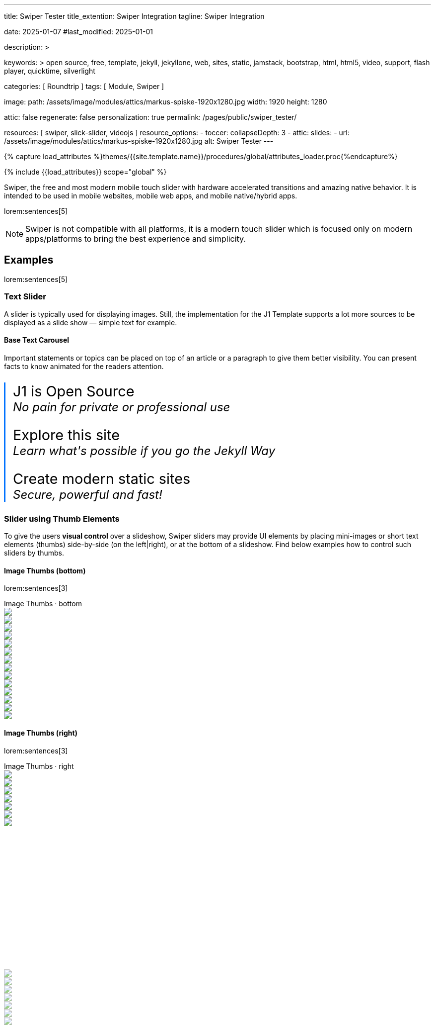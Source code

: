 ---
title:                                  Swiper Tester
title_extention:                        Swiper Integration
tagline:                                Swiper Integration

date:                                   2025-01-07
#last_modified:                         2025-01-01

description: >

keywords: >
                                        open source, free, template, jekyll, jekyllone, web,
                                        sites, static, jamstack, bootstrap,
                                        html, html5, video, support, flash player,
                                        quicktime, silverlight

categories:                             [ Roundtrip ]
tags:                                   [ Module, Swiper ]

image:
  path:                                 /assets/image/modules/attics/markus-spiske-1920x1280.jpg
  width:                                1920
  height:                               1280

attic:                                  false
regenerate:                             false
personalization:                        true
permalink:                              /pages/public/swiper_tester/

resources:                              [ swiper, slick-slider, videojs ]
resource_options:
  - toccer:
      collapseDepth:                    3
  - attic:
      slides:
        - url:                          /assets/image/modules/attics/markus-spiske-1920x1280.jpg
          alt:                          Swiper Tester
---

// Page Initializer
// =============================================================================
// Enable the Liquid Preprocessor
:page-liquid:

// Attribute settings for section control
//
:swiper--features:                      false

// Set (local) page attributes here
// -----------------------------------------------------------------------------
// :page--attr:                         <attr-value>

//  Load Liquid procedures
// -----------------------------------------------------------------------------
{% capture load_attributes %}themes/{{site.template.name}}/procedures/global/attributes_loader.proc{%endcapture%}

// Load page attributes
// -----------------------------------------------------------------------------
{% include {{load_attributes}} scope="global" %}


// Page content
// ~~~~~~~~~~~~~~~~~~~~~~~~~~~~~~~~~~~~~~~~~~~~~~~~~~~~~~~~~~~~~~~~~~~~~~~~~~~~~
[role="dropcap"]
Swiper, the free and most modern mobile touch slider with hardware accelerated
transitions and amazing native behavior. It is intended to be used in mobile
websites, mobile web apps, and mobile native/hybrid apps.

// Include sub-documents (if any)
// -----------------------------------------------------------------------------
lorem:sentences[5]

[NOTE]
====
Swiper is not compatible with all platforms, it is a modern touch slider
which is focused only on modern apps/platforms to bring the best experience
and simplicity.
====

[role="mt-5"]
== Examples
// See: https://swiperjs.com/demos

lorem:sentences[5]

[role="mt-4"]
=== Text Slider

A slider is typically used for displaying images. Still, the implementation
for the J1 Template supports a lot more sources to be displayed as a slide
show — simple text for example.

==== Base Text Carousel

Important statements or topics can be placed on top of an article or a
paragraph to give them better visibility. You can present facts to know
animated for the readers attention.

++++
<div id="demo_text_carousel" class="swiper textSwiper">
  <div class="swiper-wrapper">
    <div class="swiper-slide">
      <p>
        <big>J1 is Open Source</big>
        <br> 
        <i>No pain for private or professional use</i>
      </p>
    </div>
    <div class="swiper-slide">
      <p>
        <big>Explore this site</big>
        <br> 
        <i>Learn what's possible if you go the Jekyll Way</i>
      </p>
    </div>
    <div class="swiper-slide">
      <p>
        <big>Create modern static sites</big>
        <br> 
        <i>Secure, powerful and fast!</i>
      </p>
    </div>
  </div>

  <!-- div class="swiper-pagination"></div -->

  <div class="autoplay-progress">
    <svg viewBox="0 0 48 48">
      <circle cx="24" cy="24" r="20"></circle>
    </svg>
    <span></span>
  </div>  
</div>

<style>
#demo_text_carousel {
    border-left: 3px solid #0072ff;
}

.thumbsSlider1 {
    height: 20% !important;
    box-sizing: border-box;
    padding: 10px 0 !important;
}

.swiper-slide p {
    margin-left: 15px;
    text-align: left;
    font-size: 1.5rem;
    font-weight: 400;    
    color: var(--md-gray-700);
    background-color: var(--md-gray-50);
}

.autoplay-progress {
  position: absolute;
  right: 16px;
  bottom: 16px;
  z-index: 10;
  width: 48px;
  height: 48px;
  display: flex;
  align-items: center;
  justify-content: center;
  font-weight: bold;
  color: var(--swiper-theme-color);
}

.autoplay-progress svg {
  --progress: 0;
  position: absolute;
  left: 0;
  top: 0px;
  z-index: 10;
  width: 100%;
  height: 100%;
  stroke-width: 4px;
  stroke: var(--swiper-theme-color);
  fill: none;
  stroke-dashoffset: calc(125.6px * (1 - var(--progress)));
  stroke-dasharray: 125.6;
  transform: rotate(-90deg);
}

</style>

<!-- Initialize Text Swiper -->
<script>
$(function() {
  // ---------------------------------------------------------------------------
  // slider initializer
  // ---------------------------------------------------------------------------
  var dependencies_met_page_ready = setInterval (() => {
    var atticFinished = (j1.adapter.attic.getState() == 'finished') ? true : false;

    if (atticFinished) {
      const progressCircle  = document.querySelector(".autoplay-progress svg");
      const progressContent = document.querySelector(".autoplay-progress span");

      const textSwiper = new Swiper('.textSwiper', {
          // Optional parameters
          direction: 'horizontal',
          loop: true,

          autoplay: {
            delay: 3000,
            pauseOnMouseEnter: true,
            disableOnInteraction: false
          },

          // Pagination
          pagination: {
              el: '.swiper-pagination',
          },

          // Navigation arrows
          navigation: {
              nextEl: '.swiper-button-next',
              prevEl: '.swiper-button-prev',
          },

          on: {
            // afterInit: function (swiper) {
            //   // do sth
            // },        
            // autoplayTimeLeft(s, time, progress) {
            //   progressCircle.style.setProperty("--progress", 1 - progress);
            //   progressContent.textContent = `${Math.ceil(time / 1000)}s`;
            // }
          },

          // Scrollbar
          scrollbar: {
              el: '.swiper-scrollbar',
          }
      }); 
 
      clearInterval(dependencies_met_page_ready);
    } // END pageVisible
  }, 10); // END dependencies_met_page_ready
});    
</script>
++++

[role="mt-4"]
[[thumb_images]]
=== Slider using Thumb Elements

To give the users *visual control* over a slideshow, Swiper sliders may provide
UI elements by placing mini-images or short text elements (thumbs) side-by-side
(on the left|right), or at the bottom of a slideshow. Find below examples how
to control such sliders by thumbs.

[role="mt-4"]
====  Image Thumbs (bottom)

lorem:sentences[3]

++++
<!-- Master Slider -->
<div class="carousel-title"> <i class="mdib mdib-view-carousel mdib-24px mr-2"></i> Image Thumbs · bottom</div>
<div class="swiper swiper-container gallerySlider">
  <div class="swiper-wrapper">
    <div class="swiper-slide">
      <img src="/assets/image/modules/masterslider/slider_4/ms-free-animals-1.jpg" />
    </div>
    <div class="swiper-slide">
      <img src="/assets/image/modules/masterslider/slider_4/ms-free-animals-2.jpg" />
    </div>
    <div class="swiper-slide">
      <img src="/assets/image/modules/masterslider/slider_4/ms-free-animals-3.jpg" />
    </div>
    <div class="swiper-slide">
      <img src="/assets/image/modules/masterslider/slider_4/ms-free-animals-4.jpg" />
    </div>
    <div class="swiper-slide">
      <img src="/assets/image/modules/masterslider/slider_4/ms-free-animals-5.jpg" />
    </div>
    <div class="swiper-slide">
      <img src="/assets/image/modules/masterslider/slider_4/ms-free-animals-6.jpg" />
    </div>
    <div class="swiper-slide">
      <img src="/assets/image/modules/masterslider/slider_4/ms-free-animals-7.jpg" />
    </div>
  </div>
</div>

<!-- Thumbs Slider -->
<div thumbsSlider="" class="swiper swiper-container thumbsSlider mt-1 mb-5">
  <div class="swiper-wrapper">
    <div class="swiper-slide">
      <img src="/assets/image/modules/masterslider/slider_4/ms-free-animals-1.jpg" />
    </div>
    <div class="swiper-slide">
      <img src="/assets/image/modules/masterslider/slider_4/ms-free-animals-2.jpg" />
    </div>
    <div class="swiper-slide">
      <img src="/assets/image/modules/masterslider/slider_4/ms-free-animals-3.jpg" />
    </div>
    <div class="swiper-slide">
      <img src="/assets/image/modules/masterslider/slider_4/ms-free-animals-4.jpg" />
    </div>
    <div class="swiper-slide">
      <img src="/assets/image/modules/masterslider/slider_4/ms-free-animals-5.jpg" />
    </div>
    <div class="swiper-slide">
      <img src="/assets/image/modules/masterslider/slider_4/ms-free-animals-6.jpg" />
    </div>
    <div class="swiper-slide">
      <img src="/assets/image/modules/masterslider/slider_4/ms-free-animals-7.jpg" />
    </div>
  </div>
</div>

<!-- Initialize Image Thumbs Slider (bottom) -->
<script>
$(function() {
  // ---------------------------------------------------------------------------
  // slider initializer
  // ---------------------------------------------------------------------------
  var dependencies_met_page_ready = setInterval (() => {
    var atticFinished = (j1.adapter.attic.getState() == 'finished') ? true : false;

    if (atticFinished) {

      const thumbsSlider = new Swiper(".thumbs-slider", {
        direction: 'horizontal',
        spaceBetween: 5,
        slidesPerView: 3,
        grabCursor: true,
        freeMode: false,
        watchSlidesProgress: true,
        on: {
          transitionStart: (swiper) => {
            var activeIndex = swiper.activeIndex;
            gallerySlider.slideTo(activeIndex);
          }
        }        
      });

      const gallerySlider = new Swiper(".gallerySlider", {
        direction: 'horizontal',
        thumbs: {
          swiper: thumbsSlider,
        },
        slideChangeTransitionStart: (swiper) => {
          thumbsSlider.slideTo(swiper.activeIndex);
        }
      });

      // gallerySlider.on('slideChangeTransitionStart', function() {
      //   thumbsSlider.slideTo(gallerySlider.activeIndex);
      // });

      // thumbsSlider.on('transitionStart', function(){
      //   gallerySlider.slideTo(thumbsSlider.activeIndex);
      // });

      clearInterval(dependencies_met_page_ready);
    } // END pageVisible
  }, 10); // END dependencies_met_page_ready
});    
</script>

<style>

/*
.swiper {
  width: 100%;
  height: 100px;
  margin-left: auto;
  margin-right: auto;
}

.gallerySlider {
  width: 100%;
  height: 80%;
}

.thumbsSlider {
  height: 20%;
  box-sizing: border-box;
  padding: 10px 0;
}

.thumbsSlider .swiper-slide {
  width: 25%;
  height: 100%;
  opacity: .6;
}
*/

/*
.thumbsSlider:active { 
  cursor: grabbing; 
}

.thumbsSlider .swiper-slide {
  height: 200px !important;
  opacity: .6;
}

.thumbsSlider .swiper-slide-thumb-active {
  opacity: 1;
}
*/

</style>
++++

[role="mt-4"]
====  Image Thumbs (right)

lorem:sentences[3]

++++
<div class="carousel-title"> <i class="mdib mdib-view-carousel mdib-24px mr-2"></i> Image Thumbs · right</div>
<div class="container g-0 mb-8">
    <div class="row gx-1">

      <!-- Gallery Slider -->
      <div id="gallery_slider" class="col-md-9">
          <div class="swiper bs-multi-swiper swiper-container">
              <div class="swiper-wrapper">
                <div class="swiper-slide swiper-no-swiping">
                  <img src="/assets/image/modules/masterslider/slider_4/ms-free-animals-1.jpg" />
                </div>
                <div class="swiper-slide swiper-no-swiping">
                  <img src="/assets/image/modules/masterslider/slider_4/ms-free-animals-2.jpg" />
                </div>
                <div class="swiper-slide swiper-no-swiping">
                  <img src="/assets/image/modules/masterslider/slider_4/ms-free-animals-3.jpg" />
                </div>
                <div class="swiper-slide swiper-no-swiping">
                  <img src="/assets/image/modules/masterslider/slider_4/ms-free-animals-4.jpg" />
                </div>
                <div class="swiper-slide swiper-no-swiping">
                  <img src="/assets/image/modules/masterslider/slider_4/ms-free-animals-5.jpg" />
                </div>
                <div class="swiper-slide swiper-no-swiping">
                  <img src="/assets/image/modules/masterslider/slider_4/ms-free-animals-6.jpg" />
                </div>
                <div class="swiper-slide swiper-no-swiping">
                  <img src="/assets/image/modules/masterslider/slider_4/ms-free-animals-7.jpg" />
                </div>
              </div>
          </div>
      </div>

      <!-- Thumbs Slider (right) -->
      <div class="col-md-3">
          <div class="swiper bs-multi-swiper swiper-container thumb-slider-right">
              <div class="swiper-wrapper">
                <div class="swiper-slide">
                  <img src="/assets/image/modules/masterslider/slider_4/ms-free-animals-1.jpg" />
                </div>
                <div class="swiper-slide">
                  <img src="/assets/image/modules/masterslider/slider_4/ms-free-animals-2.jpg" />
                </div>
                <div class="swiper-slide">
                  <img src="/assets/image/modules/masterslider/slider_4/ms-free-animals-3.jpg" />
                </div>
                <div class="swiper-slide">
                  <img src="/assets/image/modules/masterslider/slider_4/ms-free-animals-4.jpg" />
                </div>
                <div class="swiper-slide">
                  <img src="/assets/image/modules/masterslider/slider_4/ms-free-animals-5.jpg" />
                </div>
                <div class="swiper-slide">
                  <img src="/assets/image/modules/masterslider/slider_4/ms-free-animals-6.jpg" />
                </div>
                <div class="swiper-slide">
                  <img src="/assets/image/modules/masterslider/slider_4/ms-free-animals-7.jpg" />
                </div>
              </div>
          </div>
      </div>

    </div>
</div>

<style>

/*
.swiper-container {
  cursor: grab; 
}
*/

.swiper-container:active { 
  cursor: grabbing; 
}

.bs-multi-swiper {
  width: 100%; 
  height: 400px;
}

/*
.thumb-slider-left, .thumb-slider-right {
  box-sizing: border-box;
  padding: 10px 0;
}
*/

.thumb-slider-top .swiper-slide,
.thumb-slider-right .swiper-slide,
.thumb-slider-bottom .swiper-slide,
.thumb-slider-left .swiper-slide {
  opacity: .6;
}

.thumb-slider-top .swiper-slide-thumb-active
.thumb-slider-right .swiper-slide-thumb-active,
.thumb-slider-bottom .swiper-slide-thumb-active,
.thumb-slider-left .swiper-slide-thumb-active {
  opacity: 1;
}

</style>


<!-- Initialize Multi Swiper -->
<script>
$(function() {
  // ---------------------------------------------------------------------------
  // slider initializer
  // ---------------------------------------------------------------------------
  var dependencies_met_page_ready = setInterval (() => {
    var atticFinished = (j1.adapter.attic.getState() == 'finished') ? true : false;

    if (atticFinished) {

      // Initialize Swiper instances
      var thumbsSwiper = new Swiper('.col-md-3:last-child .swiper', {
        direction: 'vertical',
        spaceBetween: 3,
        slidesPerView: 3,
        freeMode: false,
        grabCursor: true,
        // centeredSlides: true,
        // centeredSlidesBounds: true,
        // watchOverflow: true,
        // watchSlidesVisibility: true,
        // watchSlidesProgress: true        
      });

      var gallerySwiper = new Swiper('.col-md-9:first-child .swiper', {
        direction: 'horizontal',
        grabCursor: true,
        // watchOverflow: true,
        // watchSlidesVisibility: true,
        // watchSlidesProgress: true,
        // preventInteractionOnTransition: true,
        effect: 'fade',
          fadeEffect: {
          crossFade: true
        },
        thumbs: {
          swiper: thumbsSwiper
        }        
      });
 
      // Event listener for grab event
      // gallerySwiper.on('grab', function () {
      //   this.el.style.cursor = 'grabbing'; 
      // });

      // Event listener for release event
      // gallerySwiper.on('release', function () {
      //   this.el.style.cursor = 'grab'; 
      // })

      gallerySwiper.on('click', (swiper, event) => {
        // See: http://mreq.github.io/slick-lightbox/
        var activeIndex = swiper.activeIndex;

        console.log('Clicked on the slider, index: ', activeIndex);


        // $('#gallery_slider').slickLightbox ({
        //   itemSelector: '> div > img'
        //   // caption:                  slickLightboxOptions.caption,
        //   // useHistoryApi:            slickLightboxOptions.useHistoryApi,
        //   // background:               slickLightboxOptions.background,
        //   // closeOnEscape:            slickLightboxOptions.closeOnEscape,
        //   // closeOnBackdropClick:     slickLightboxOptions.closeOnBackdropClick,
        //   // navigateByKeyboard:       slickLightboxOptions.navigateByKeyboard,
        //   // destroyTimeout:           slickLightboxOptions.destroyTimeout,
        //   // imageMaxHeight:           slickLightboxOptions.imageMaxHeight,
        //   // lazy:                     slickLightboxOptions.lazy,
        // });

        // $('#gallery_slider').slickLightbox().on({
        //   'show.slickLightbox': function()    { console.log('A `show.slickLightbox` event triggered.'); },
        //   'shown.slickLightbox': function()   { console.log('A `shown.slickLightbox` event triggered.'); },
        //   'hide.slickLightbox': function()    { console.log('A `hide.slickLightbox` event triggered.'); },
        //   'hidden.slickLightbox': function()  { console.log('A `hidden.slickLightbox` event triggered.'); }
        // });

        // if (event.target.classList.contains('my-button')) {
        //   console.log('Clicked on the button!');
        // }

      });

      gallerySwiper.on('slideChangeTransitionStart', function() {
        thumbsSwiper.slideTo(gallerySwiper.activeIndex);
      });

      thumbsSwiper.on('transitionStart', function(){
        gallerySwiper.slideTo(thumbsSwiper.activeIndex);
      });

      clearInterval(dependencies_met_page_ready);
    } // END pageVisible
  }, 10); // END dependencies_met_page_ready
});    
</script>
++++


[role="mt-4"]
[[slider-videojs]]
=== Slider using VideoJS 

lorem:sentences[3]
